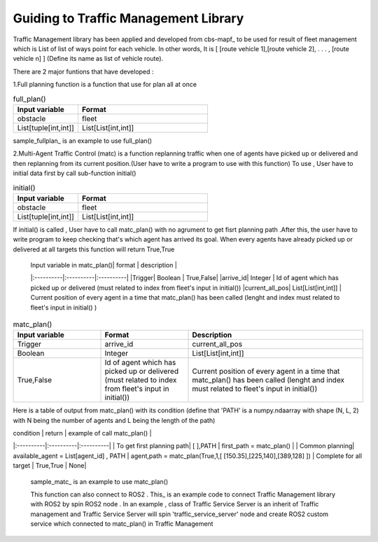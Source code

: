 Guiding to Traffic Management Library
========
                        
Traffic Management library has been applied and developed from cbs-mapf_ to be used for result of fleet management which is List of list of ways point for each vehicle. 
In other words, It is [ [route vehicle 1],[route vehicle 2], . . . , [route vehicle n] ] (Define its name as list of vehicle route).

There are 2 major funtions that have developed : 


1.Full planning function  is a function that use for plan all at once

   
.. list-table:: full_plan()
   :widths: 25 50
   :header-rows: 1

   * - Input variable
     - Format
   * - obstacle
     - fleet
   * - List[tuple[int,int]]
     - List[List[int,int]]




sample_fullplan_ is an example to use full_plan()

      
   
2.Multi-Agent Traffic Control (matc) is a function replanning traffic when one of agents have picked up or delivered and then replanning from its current position.(User have to write a program to use with this function) To use , User have to initial data first by call sub-function initial() 

.. list-table:: initial()
   :widths: 25 50
   :header-rows: 1

   * - Input variable
     - Format
   * - obstacle
     - fleet
   * - List[tuple[int,int]]
     - List[List[int,int]]
      
If initial() is called , User have to call matc_plan() with no agrument to get fisrt planning path .After this, the user have to write program to keep checking that's which agent has arrived its goal. When every agents have already picked up or delivered at all targets this function will return True,True
      
      | Input variable in  matc_plan()| format | description |
      |:----------|:----------|:----------|
      |Trigger| Boolean | True,False|
      |arrive_id| Integer | Id of agent which has picked up or delivered (must related to index from fleet's input in initial())
      |current_all_pos| List[List[int,int]] | Current position of every agent in a time that matc_plan() has been called (lenght and index must related to fleet's input in initial() )
.. list-table:: matc_plan()
   :widths: 25 25 50
   :header-rows: 1

   * - Input variable
     - Format
     - Description
   * - Trigger
     - arrive_id
     - current_all_pos
   * - Boolean
     - Integer
     - List[List[int,int]]
   * - True,False
     - Id of agent which has picked up or delivered (must related to index from fleet's input in initial())
     - Current position of every agent in a time that matc_plan() has been called (lenght and index must related to fleet's input in initial())
      
Here is a table of output from matc_plan() with its condition (define that 'PATH' is a numpy.ndaarray with shape (N, L, 2) with N being the number of agents and L being the length of the path)

| condition | return | example of call matc_plan() |
|:----------|:----------|:----------|
| To get first planning path| [ ],PATH | first_path = matc_plan() |
| Common planning| available_agent = List[agent_id] , PATH | agent,path = matc_plan(True,1,[ [150.35],[225,140],[389,128] ])
| Complete for all target | True,True | None|


   sample_matc_ is an example to use matc_plan()


   This function can also connect to ROS2 . This_ is an example code to connect Traffic Management library with ROS2 by spin ROS2 node . In an example , class of Traffic Service Server is an inherit of Traffic management and Traffic Service Server will spin 'traffic_service_server' node and create ROS2 custom service which connected to matc_plan() in Traffic Management

      


.. _cbs-mapf:https://pypi.org/project/cbs-mapf/
.. _This:https://github.com/nattasit63/matc/blob/main/matc_pkg/scripts/sample_connect_ROS2.py
.. _sample_matc:https://github.com/nattasit63/matc/blob/main/matc_pkg/scripts/sample_matc.py
.. _sample_fullplan:https://github.com/nattasit63/matc/blob/main/matc_pkg/scripts/sample_fullplan.py